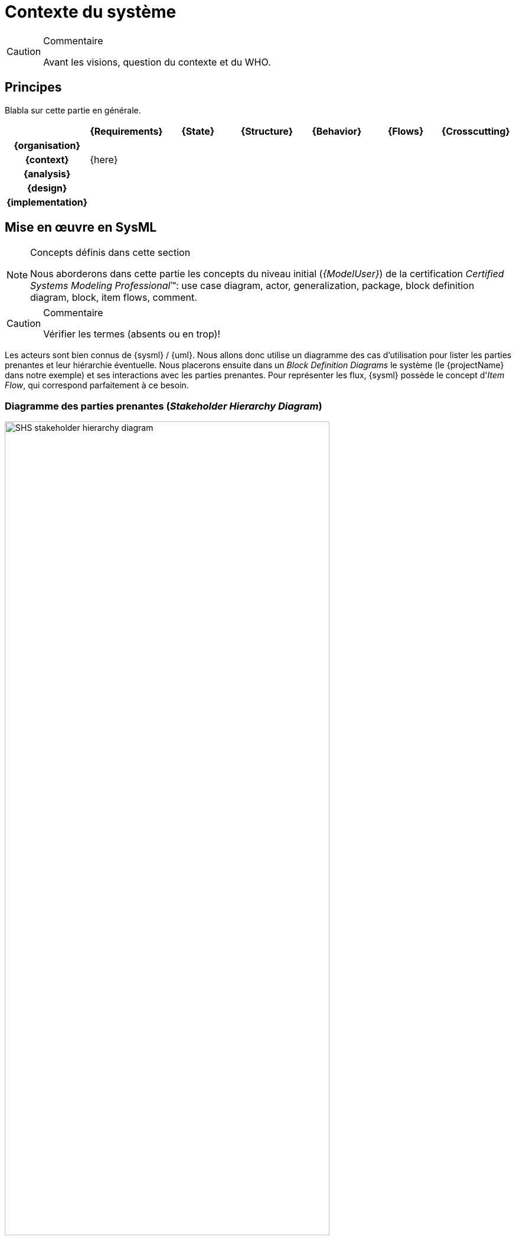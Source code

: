 [[visionEnv]]
= Contexte du système

//-----------------------------------------------
ifndef::final[]
.Commentaire
[CAUTION]
====
*****
Avant les visions, question du contexte et du WHO.
*****
====
//-----------------------------------------------
endif::final[]

//---------------------------------------------------------------------------------
== Principes

Blabla sur cette partie en générale.

ifdef::backend-pdf[[align="center",cols="h,6*^",options="header"]]
ifndef::backend-pdf[[align="center",cols="h,6*^",options="header",width=100]]
|======================
|  | {Requirements} | {State}| {Structure} | {Behavior}	| {Flows} | {Crosscutting}
| {organisation} 6+|
| {context} 5+| {here} .4+<.>m|
| {analysis}	| | | | |  
| {design}	| | | | | 
| {implementation}	| | | | | 
|======================

== Mise en œuvre en SysML

.Concepts définis dans cette section
[NOTE,icon=sysml.jpeg]
=====
Nous aborderons dans cette partie les concepts du niveau
initial (_{ModelUser}_) de la certification _Certified Systems Modeling Professional_(TM):
use case diagram, actor, generalization, package,  block definition diagram, block, item flows, comment.
=====

//-----------------------------------------------
//-- Commentaire
//-----------------------------------------------
ifndef::final[]
.Commentaire
[CAUTION]
====
Vérifier les termes (absents ou en trop)!
====
endif::final[]
//-----------------------------------------------

Les acteurs sont bien connus de {sysml} / {uml}.
Nous allons donc utilise un diagramme des cas d'utilisation pour lister les parties prenantes et leur hiérarchie éventuelle.
Nous placerons ensuite dans un _Block Definition Diagrams_ le système (le {projectName} dans notre exemple) et ses interactions avec les parties prenantes.
Pour représenter les flux, {sysml} possède le concept d'_Item Flow_, qui correspond parfaitement à ce besoin.  

[[visionProjectStake]]
=== Diagramme des parties prenantes (_Stakeholder Hierarchy Diagram_)

[[visionProjectStakeFig]]
ifdef::FR[.Exemple de Diagramme des parties prenantes]
ifdef::UK[.Example of Stakeholder Hierarchy Diagram]
image::diagrams/SHS_stakeholder_hierarchy_diagram.SVG[width="80%",scaledwidth=80%]

TIP: Il existe un stéréotype {sysml} +<<Stakeholder>>+ qui peut être utilisé pour clairement accentuer le rôle de ces acteurs.

[[visionProjectEnv]]
=== Environment Diagram

[[visionProjectEnvFig]]
ifdef::FR[.Exemple de Diagramme d'environnement projet (tirée de <<CESAM17>>)]
ifdef::UK[.Example of Environment Diagram (taken from <<CESAM17>>)]
image::diagrams/SHS_environment_diagram.SVG[width="80%",scaledwidth=80%]

== {resume}

== {revisions}

. Quelles sont les différences entre *utilisateurs* et *parties prenantes* ?
. Pourquoi regrouper les parties prenantes en "en lien avec le Projet" ou "en lien avec le Produit" ?
. Quelle est la différence entre un _package_ de type *_model_* et un _package_ de type *_package_* ?
